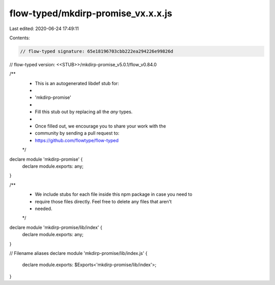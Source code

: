 flow-typed/mkdirp-promise_vx.x.x.js
===================================

Last edited: 2020-06-24 17:49:11

Contents:

.. code-block:: js

    // flow-typed signature: 65e18196703cbb222ea294226e99826d
// flow-typed version: <<STUB>>/mkdirp-promise_v5.0.1/flow_v0.84.0

/**
 * This is an autogenerated libdef stub for:
 *
 *   'mkdirp-promise'
 *
 * Fill this stub out by replacing all the `any` types.
 *
 * Once filled out, we encourage you to share your work with the
 * community by sending a pull request to:
 * https://github.com/flowtype/flow-typed
 */

declare module 'mkdirp-promise' {
  declare module.exports: any;
}

/**
 * We include stubs for each file inside this npm package in case you need to
 * require those files directly. Feel free to delete any files that aren't
 * needed.
 */
declare module 'mkdirp-promise/lib/index' {
  declare module.exports: any;
}

// Filename aliases
declare module 'mkdirp-promise/lib/index.js' {
  declare module.exports: $Exports<'mkdirp-promise/lib/index'>;
}


